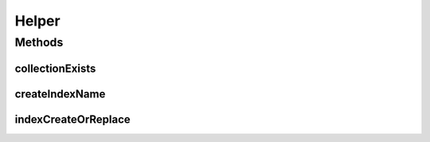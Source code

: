 .. java:import:: com.mongodb.client MongoCollection

.. java:import:: com.mongodb.client MongoDatabase

.. java:import:: com.mongodb.client.model IndexOptions

.. java:import:: org.bson Document

.. java:import:: java.util Map

Helper
======

.. java:package:: tigase.mongodb
   :noindex:

.. java:type:: public class Helper

   Created by andrzej on 23.03.2016.

Methods
-------
collectionExists
^^^^^^^^^^^^^^^^

.. java:method:: public static boolean collectionExists(MongoDatabase db, String collection)
   :outertype: Helper

createIndexName
^^^^^^^^^^^^^^^

.. java:method:: public static String createIndexName(Document index)
   :outertype: Helper

indexCreateOrReplace
^^^^^^^^^^^^^^^^^^^^

.. java:method:: public static void indexCreateOrReplace(MongoCollection<Document> collection, Document index, IndexOptions options)
   :outertype: Helper

